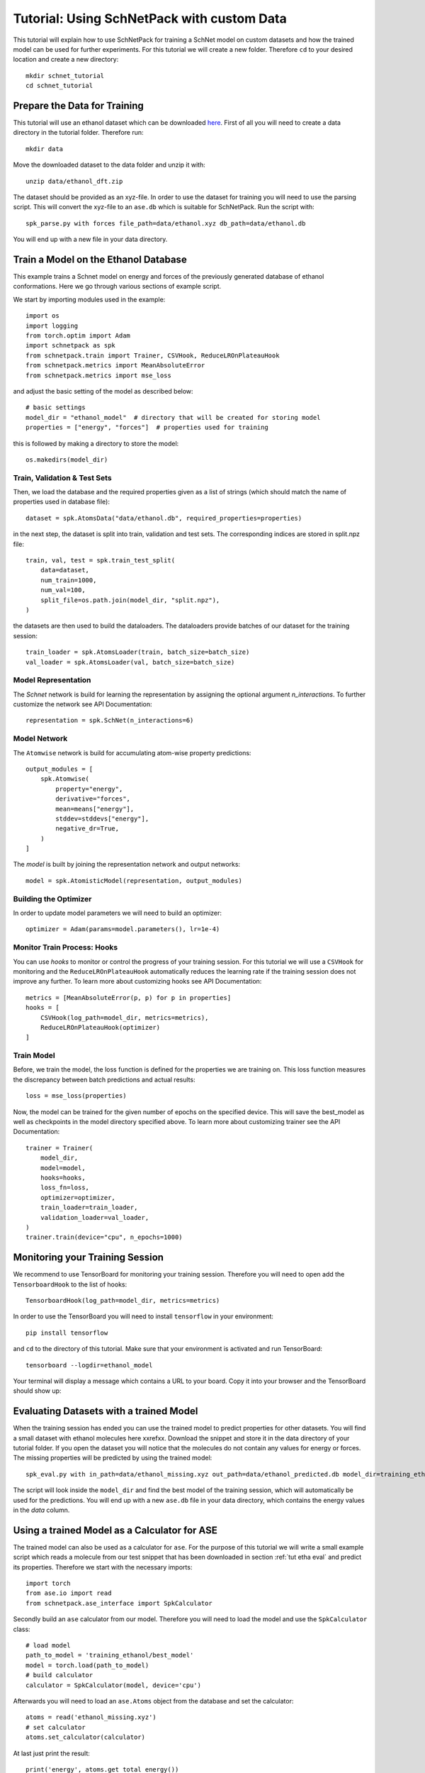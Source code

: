 .. _tut etha:

Tutorial: Using SchNetPack with custom Data
===========================================

This tutorial will explain how to use SchNetPack for training a SchNet model
on custom datasets and how the trained model can be used for further
experiments. For this tutorial we will create a new folder. Therefore ``cd`` to your
desired location and create a new directory::

    mkdir schnet_tutorial
    cd schnet_tutorial


.. _tut etha prep:

Prepare the Data for Training
-----------------------------

This tutorial will use an ethanol dataset which can be downloaded
`here <http://quantum-machine.org/gdml/data/xyz/ethanol_dft.zip>`_. First of all you
will need to create a data directory in the tutorial folder. Therefore run::

    mkdir data

Move the downloaded dataset to the data folder and unzip it with::

    unzip data/ethanol_dft.zip

The dataset should be provided as an xyz-file. In order to use the dataset for
training you will need to use the parsing script. This will convert the xyz-file to
an ``ase.db`` which is suitable for SchNetPack. Run the script with::

    spk_parse.py with forces file_path=data/ethanol.xyz db_path=data/ethanol.db

You will end up with a new file in your data directory.


.. _tut etha train:

Train a Model on the Ethanol Database
-------------------------------------

This example trains a Schnet model on energy and forces of the previously
generated database of ethanol conformations.
Here we go through various sections of example script.

We start by importing modules used in the example::

    import os
    import logging
    from torch.optim import Adam
    import schnetpack as spk
    from schnetpack.train import Trainer, CSVHook, ReduceLROnPlateauHook
    from schnetpack.metrics import MeanAbsoluteError
    from schnetpack.metrics import mse_loss

and adjust the basic setting of the model as described below::

    # basic settings
    model_dir = "ethanol_model"  # directory that will be created for storing model
    properties = ["energy", "forces"]  # properties used for training

this is followed by making a directory to store the model::

    os.makedirs(model_dir)

Train, Validation & Test Sets
.............................

Then, we load the database and the required properties given as a list of strings
(which should match the name of properties used in database file)::

    dataset = spk.AtomsData("data/ethanol.db", required_properties=properties)

in the next step, the dataset is split into train, validation and test sets. The
corresponding indices are stored in split.npz file::

    train, val, test = spk.train_test_split(
        data=dataset,
        num_train=1000,
        num_val=100,
        split_file=os.path.join(model_dir, "split.npz"),
    )

the datasets are then used to build the dataloaders. The dataloaders provide batches
of our dataset for the training session::

    train_loader = spk.AtomsLoader(train, batch_size=batch_size)
    val_loader = spk.AtomsLoader(val, batch_size=batch_size)


Model Representation
....................

The `Schnet` network is build for learning the representation by assigning the optional
argument `n_interactions`. To further customize the network see API Documentation::

    representation = spk.SchNet(n_interactions=6)


Model Network
.............

The ``Atomwise`` network is build for accumulating atom-wise property predictions::

    output_modules = [
        spk.Atomwise(
            property="energy",
            derivative="forces",
            mean=means["energy"],
            stddev=stddevs["energy"],
            negative_dr=True,
        )
    ]

The `model` is built by joining the representation network and output networks::

    model = spk.AtomisticModel(representation, output_modules)


Building the Optimizer
......................

In order to update model parameters we will need to build an optimizer::

    optimizer = Adam(params=model.parameters(), lr=1e-4)


Monitor Train Process: Hooks
............................

You can use `hooks` to monitor or control the progress of your training session. For
this tutorial we will use a ``CSVHook`` for monitoring and the ``ReduceLROnPlateauHook``
automatically reduces the learning rate if the training session does not improve any
further. To learn more about customizing hooks see API Documentation::

    metrics = [MeanAbsoluteError(p, p) for p in properties]
    hooks = [
        CSVHook(log_path=model_dir, metrics=metrics),
        ReduceLROnPlateauHook(optimizer)
    ]


Train Model
...........

Before, we train the model, the loss function is defined for the properties we are training on.
This loss function measures the discrepancy between batch predictions and actual results::

    loss = mse_loss(properties)

Now, the model can be trained for the given number of epochs on the specified device.
This will save the best_model as well as checkpoints in the model directory specified above.
To learn more about customizing trainer see the API Documentation::

    trainer = Trainer(
        model_dir,
        model=model,
        hooks=hooks,
        loss_fn=loss,
        optimizer=optimizer,
        train_loader=train_loader,
        validation_loader=val_loader,
    )
    trainer.train(device="cpu", n_epochs=1000)

.. _tut etha monitoring:

Monitoring your Training Session
--------------------------------

We recommend to use TensorBoard for monitoring your training session. Therefore
you will need to open add the ``TensorboardHook`` to the list of hooks::

    TensorboardHook(log_path=model_dir, metrics=metrics)

In order to use the TensorBoard you will need to install ``tensorflow`` in your
environment::

    pip install tensorflow

and ``cd`` to the directory of this tutorial. Make sure that your environment is
activated and run TensorBoard::

    tensorboard --logdir=ethanol_model

Your terminal will display a message which contains a URL to your board. Copy it into
your browser and the TensorBoard should show up:

.. |TensorBoard| image:: ../pictures/tensorboard.png
  :width: 600
  :alt: Screenshot of a running TensorBoard

|TensorBoard|


.. _tut etha eval:

Evaluating Datasets with a trained Model
----------------------------------------

When the training session has ended you can use the trained model to predict
properties for other datasets. You will find a small dataset with ethanol molecules here
xxrefxx. Download the snippet and store it in the data directory of your tutorial
folder. If you open the dataset you will notice that the molecules do not contain any
values for energy or forces. The missing properties will be predicted by using the
trained model::

    spk_eval.py with in_path=data/ethanol_missing.xyz out_path=data/ethanol_predicted.db model_dir=training_ethanol

The script will look inside the ``model_dir`` and find the best model of the training
session, which will automatically be used for the predictions. You will end up with a
new ``ase.db`` file in your data directory, which contains the energy values in the
*data* column.


.. _tut etha calc:

Using a trained Model as a Calculator for ASE
---------------------------------------------

The trained model can also be used as a calculator for ``ase``. For the purpose of
this tutorial we will write a small example script which reads a molecule from our
test snippet that has been downloaded in section :ref:`tut etha eval` and predict its
properties. Therefore we start with the necessary imports::

    import torch
    from ase.io import read
    from schnetpack.ase_interface import SpkCalculator

Secondly build an ``ase`` calculator from our model. Therefore you will need to load
the model and use the ``SpkCalculator`` class::

    # load model
    path_to_model = 'training_ethanol/best_model'
    model = torch.load(path_to_model)
    # build calculator
    calculator = SpkCalculator(model, device='cpu')

Afterwards you will need to load an ``ase.Atoms`` object from the database and set
the calculator::

    atoms = read('ethanol_missing.xyz')
    # set calculator
    atoms.set_calculator(calculator)

At last just print the result::

    print('energy', atoms.get_total_energy())
    print('forces', atoms.forces())

Execute the script and you should see the energy prediction.